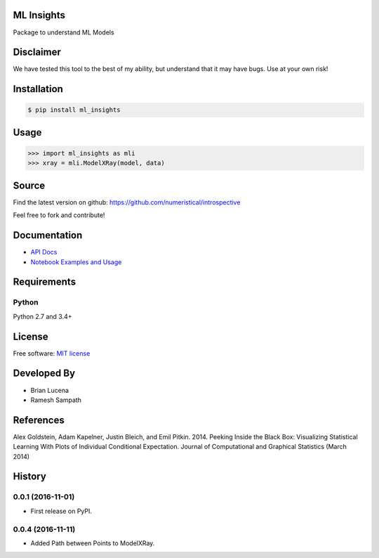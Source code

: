 ML Insights
===========

Package to understand ML Models


Disclaimer
==========

We have tested this tool to the best of my ability, but understand that it may have bugs. Use at your own risk!


Installation
=============

.. code-block:: bash

    $ pip install ml_insights


Usage
======

.. code-block:: python

    >>> import ml_insights as mli
    >>> xray = mli.ModelXRay(model, data)


Source
======

Find the latest version on github: https://github.com/numeristical/introspective

Feel free to fork and contribute!

Documentation
==============

- `API Docs <https://ml-insights.readthedocs.io>`_
- `Notebook Examples and Usage <examples/>`_

Requirements
============

Python
------
Python 2.7 and 3.4+


License
=======

Free software: `MIT license <LICENSE>`_

Developed By
============

- Brian Lucena
- Ramesh Sampath

References
==========

Alex Goldstein, Adam Kapelner, Justin Bleich, and Emil Pitkin. 2014. Peeking Inside the Black Box: Visualizing Statistical Learning With Plots of Individual Conditional Expectation. Journal of Computational and Graphical Statistics (March 2014)


History
=======

0.0.1 (2016-11-01)
------------------

* First release on PyPI.


0.0.4 (2016-11-11)
------------------

- Added Path between Points to ModelXRay.


